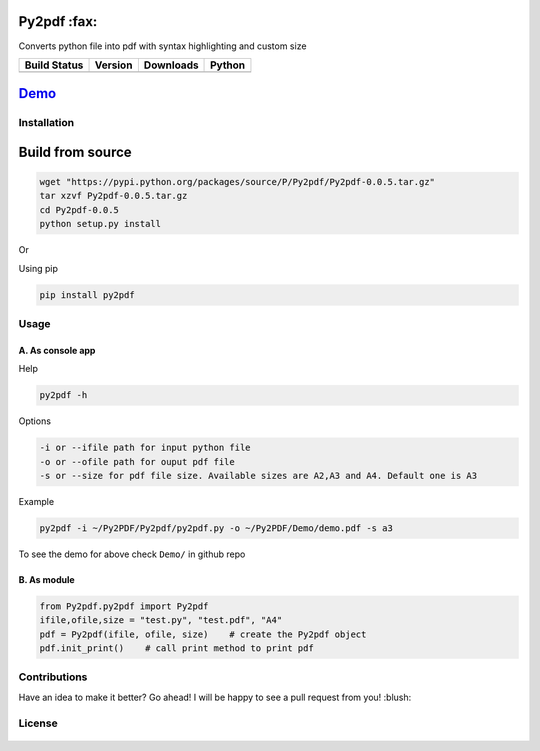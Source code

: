 Py2pdf :fax:
~~~~~~~~~~~~

Converts python file into pdf with syntax highlighting and custom size

+------------------+------------------+--------------------+----------+
| Build Status     | Version          | Downloads          | Python   |
+==================+==================+====================+==========+
| |Build Status|   | |PyPI version|   | |PyPi downloads|   | |PyPI|   |
+------------------+------------------+--------------------+----------+

`Demo <https://cloud.githubusercontent.com/assets/7397433/9981909/383c2a50-5fe8-11e5-9ad5-90e12a5b838b.gif>`__
~~~~~~~~~~~~~~~~~~~~~~~~~~~~~~~~~~~~~~~~~~~~~~~~~~~~~~~~~~~~~~~~~~~~~~~~~~~~~~~~~~~~~~~~~~~~~~~~~~~~~~~~~~~~~~

.. figure:: https://cloud.githubusercontent.com/assets/7397433/9981909/383c2a50-5fe8-11e5-9ad5-90e12a5b838b.gif
   :alt: demo


Installation
^^^^^^^^^^^^

Build from source
~~~~~~~~~~~~~~~~~
        

.. code:: sh

        wget "https://pypi.python.org/packages/source/P/Py2pdf/Py2pdf-0.0.5.tar.gz"
        tar xzvf Py2pdf-0.0.5.tar.gz
        cd Py2pdf-0.0.5
        python setup.py install

Or

Using pip
         

.. code:: sh

    pip install py2pdf

Usage
^^^^^

A. As console app
'''''''''''''''''

Help
    

.. code:: sh

    py2pdf -h

Options
       

.. code:: sh

    -i or --ifile path for input python file
    -o or --ofile path for ouput pdf file
    -s or --size for pdf file size. Available sizes are A2,A3 and A4. Default one is A3

Example
       

.. code:: sh

    py2pdf -i ~/Py2PDF/Py2pdf/py2pdf.py -o ~/Py2PDF/Demo/demo.pdf -s a3

To see the demo for above check ``Demo/`` in github repo

B. As module
''''''''''''

.. code:: py

        
    from Py2pdf.py2pdf import Py2pdf
    ifile,ofile,size = "test.py", "test.pdf", "A4"
    pdf = Py2pdf(ifile, ofile, size)    # create the Py2pdf object
    pdf.init_print()    # call print method to print pdf

Contributions
^^^^^^^^^^^^^

Have an idea to make it better? Go ahead! I will be happy to see a pull
request from you! :blush:

License
^^^^^^^

.. figure:: https://cloud.githubusercontent.com/assets/7397433/9025904/67008062-3936-11e5-8803-e5b164a0dfc0.png
   :alt: gpl

.. |Build Status| image:: https://travis-ci.org/tushar-rishav/py2pdf.svg?branch=master
   :target: https://travis-ci.org/tushar-rishav/py2pdf
.. |PyPI version| image:: https://badge.fury.io/py/py2pdf.svg
   :target: http://badge.fury.io/py/py2pdf
.. |PyPi downloads| image:: https://img.shields.io/pypi/dw/py2pdf.svg
   :target: https://pypi.python.org/pypi/Py2pdf
.. |PyPI| image:: https://img.shields.io/pypi/pyversions/Py2pdf.svg
   :target: https://pypi.python.org/pypi/Py2pdf
